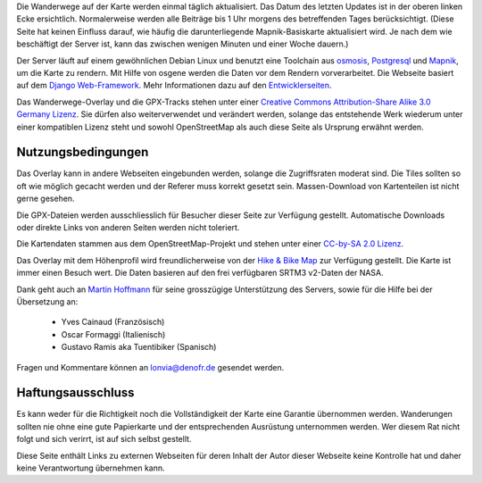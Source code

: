 .. subpage:: technical Technische Details


Die Wanderwege auf der Karte werden einmal täglich aktualisiert. Das Datum des letzten Updates ist in der oberen linken Ecke ersichtlich. Normalerweise werden alle Beiträge bis 1 Uhr morgens des betreffenden Tages berücksichtigt. (Diese Seite hat keinen Einfluss darauf, wie häufig die darunterliegende Mapnik-Basiskarte aktualisiert wird. Je nach dem wie beschäftigt der Server ist, kann das zwischen wenigen Minuten und einer Woche dauern.)

Der Server läuft auf einem gewöhnlichen Debian Linux und benutzt eine Toolchain aus osmosis_, Postgresql_ und Mapnik_, um die Karte zu rendern. Mit Hilfe von osgene werden die Daten vor dem Rendern vorverarbeitet. Die Webseite basiert auf dem `Django Web-Framework`_. Mehr Informationen dazu auf den Entwicklerseiten_.

.. _osmosis: http://wiki.openstreetmap.org/wiki/Osmosis
.. _Postgresql: http://www.postgresql.org/
.. _Mapnik: http://www.mapnik.org/
.. _`Django Web-Framework`: https://www.djangoproject.com/
.. _`Entwicklerseiten`: http://dev.lonvia.de/trac

.. subpage:: copyright Copyright

Das Wanderwege-Overlay und die GPX-Tracks stehen unter einer `Creative Commons Attribution-Share Alike 3.0 Germany Lizenz`_. Sie dürfen also weiterverwendet und verändert werden, solange das entstehende Werk wiederum unter einer kompatiblen Lizenz steht und sowohl OpenStreetMap als auch diese Seite als Ursprung erwähnt werden.

Nutzungsbedingungen
-------------------

Das Overlay kann in andere Webseiten eingebunden werden, solange die Zugriffsraten moderat sind. Die Tiles sollten so oft wie möglich gecacht werden und der Referer muss korrekt gesetzt sein. Massen-Download von Kartenteilen ist nicht gerne gesehen.

Die GPX-Dateien werden ausschliesslich für Besucher dieser Seite zur Verfügung gestellt. Automatische Downloads oder direkte Links von anderen Seiten werden nicht toleriert.

.. _`Creative Commons Attribution-Share Alike 3.0 Germany Lizenz`: http://creativecommons.org/licenses/by-sa/3.0/de/deed.de

.. subpage:: acknowledgements Danksagungen

Die Kartendaten stammen aus dem OpenStreetMap-Projekt und stehen unter einer `CC-by-SA 2.0 Lizenz`_.

Das Overlay mit dem Höhenprofil wird freundlicherweise von der `Hike & Bike Map`_ zur Verfügung gestellt. Die Karte ist immer einen Besuch wert. Die Daten basieren auf den frei verfügbaren SRTM3 v2-Daten der NASA.

Dank geht auch an `Martin Hoffmann`_ für seine grosszügige Unterstützung des Servers, sowie für die Hilfe bei der Übersetzung an:

  * Yves Cainaud (Französisch)
  * Oscar Formaggi (Italienisch)
  * Gustavo Ramis aka Tuentibiker (Spanisch)

.. _`CC-by-SA 2.0 Lizenz`: http://creativecommons.org/licenses/by-sa/2.0/deed.de
.. _`Hike & Bike Map`: http://hikebikemap.de/
.. _`Martin Hoffmann`: http://www.partim.de


.. subpage:: contact Kontakt

Fragen und Kommentare können an `lonvia@denofr.de`_ gesendet werden.

Haftungsausschluss
------------------

Es kann weder für die Richtigkeit noch die Vollständigkeit der Karte eine Garantie übernommen werden. Wanderungen sollten nie ohne eine gute Papierkarte und der entsprechenden Ausrüstung unternommen werden. Wer diesem Rat nicht folgt und sich verirrt, ist auf sich selbst gestellt.

Diese Seite enthält Links zu externen Webseiten für deren Inhalt der Autor dieser Webseite keine Kontrolle hat und daher keine Verantwortung übernehmen kann.

.. _`lonvia@denofr.de`: mailto:lonvia@denofr.de
